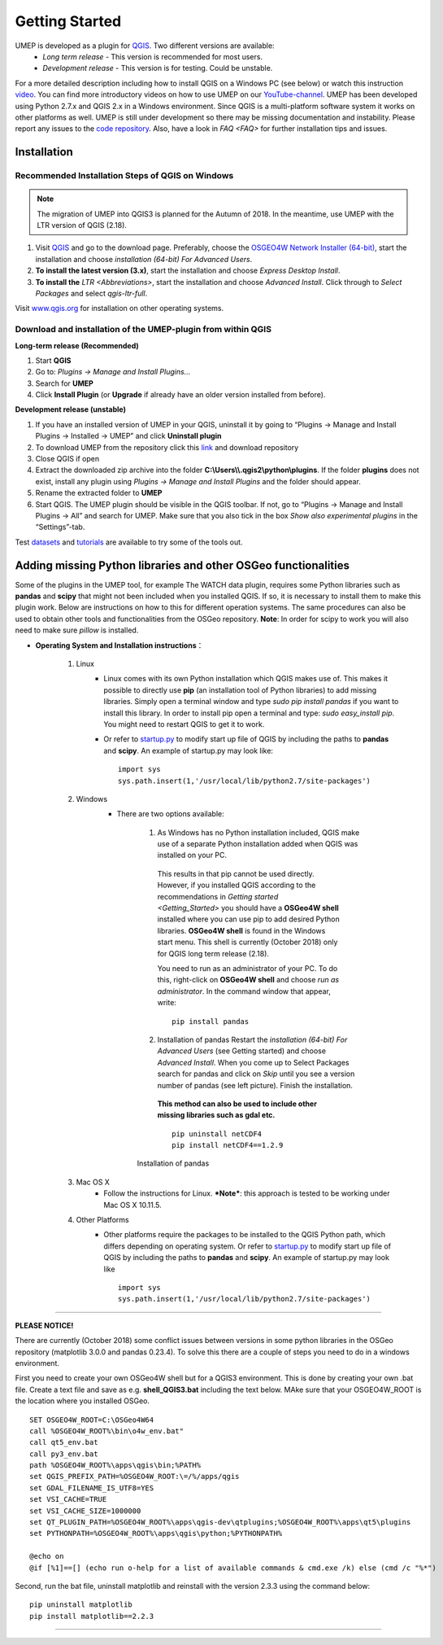 .. _Getting_Started:


Getting Started
===============

UMEP is developed as a plugin for `QGIS <http://www.qgis.org>`__. Two different versions are available:
 -  *Long term release* - This version is recommended for most users.
 -  *Development release* - This version is for testing. Could be unstable.
For a more detailed description including how to install QGIS on a Windows PC (see below) or watch this instruction `video <https://www.youtube.com/watch?v=ZEw_DVl772Q>`__. You can find more introductory videos on how to use UMEP on our `YouTube-channel <https://www.youtube.com/channel/UCTPkXncD3ghb5ZTdZe_u7gA>`__.
UMEP has been developed using Python 2.7.x and QGIS 2.x in a Windows environment. Since QGIS is a multi-platform software system it works on other platforms as well. UMEP is still under development so there may be missing documentation and instability. Please report any issues to the `code repository <https://bitbucket.org/fredrik_ucg/umep>`__. Also, have a look in `FAQ <FAQ>` for further installation tips and issues.


Installation
------------

Recommended Installation Steps of QGIS on Windows
~~~~~~~~~~~~~~~~~~~~~~~~~~~~~~~~~~~~~~~~~~~~~~~~~

.. note:: The migration of UMEP into QGIS3 is planned for the Autumn of 2018. In the meantime, use UMEP with the LTR version of QGIS (2.18).

#. Visit `QGIS <http://www.qgis.org>`__ and go to the download page. Preferably, choose the `OSGEO4W Network Installer (64-bit) <http://download.osgeo.org/osgeo4w/osgeo4w-setup-x86_64.exe>`__, start the installation and choose *installation (64-bit) For Advanced Users*.
#. **To install the latest version (3.x)**, start the installation and choose *Express Desktop Install*.
#. **To install the** `LTR <Abbreviations>`, start the installation and choose *Advanced Install*. Click through to *Select Packages* and select *qgis-ltr-full*.

Visit `www.qgis.org <http://www.qgis.org>`__ for installation on other operating systems.

Download and installation of the UMEP-plugin from within QGIS
~~~~~~~~~~~~~~~~~~~~~~~~~~~~~~~~~~~~~~~~~~~~~~~~~~~~~~~~~~~~~

**Long-term release (Recommended)**

#. Start **QGIS**

#. Go to: *Plugins -> Manage and Install Plugins...*

#. Search for **UMEP**

#. Click **Install Plugin** (or **Upgrade** if already have an older version installed from before).

**Development release (unstable)**

#. If you have an installed version of UMEP in your QGIS, uninstall it by going to “Plugins -> Manage and Install Plugins -> Installed -> UMEP” and click **Uninstall plugin**
#. To download UMEP from the repository click this `link <https://bitbucket.org/fredrik_ucg/umep/downloads>`__ and download repository
#. Close QGIS if open
#. Extract the downloaded zip archive into the folder **C:\\Users\\\\.qgis2\\python\\plugins**. If the folder **plugins** does not exist, install any plugin using *Plugins -> Manage and Install Plugins* and the folder should appear.
#. Rename the extracted folder to **UMEP**
#. Start QGIS. The UMEP plugin should be visible in the QGIS toolbar. If not, go to “Plugins -> Manage and Install Plugins -> All” and search for UMEP. Make sure that you also tick in the box *Show also experimental plugins* in the “Settings”-tab.

Test `datasets <https://bitbucket.org/fredrik_ucg/umep/downloads/testdata_UMEP.zip>`__ and `tutorials <http://umep-docs.readthedocs.io/en/latest/tutorial/docs/source/index.html>`__ are available to try some of the tools out.


.. _Python_Libraries:

Adding missing Python libraries and other OSGeo functionalities
---------------------------------------------------------------

Some of the plugins in the UMEP tool, for example The WATCH data plugin,
requires some Python libraries such as **pandas** and **scipy** that
might not been included when you installed QGIS. If so, it is necessary
to install them to make this plugin work. Below are instructions on how
to this for different operation systems. The same procedures can also be
used to obtain other tools and functionalities from the OSGeo
repository. **Note**: In order for scipy to work you will also need to
make sure *pillow* is installed.


* **Operating System and Installation instructions**：

        #. Linux
            - Linux comes with its own Python installation which QGIS makes use of. This makes it possible to directly use **pip** (an installation tool of Python libraries) to add missing libraries. Simply open a terminal window and type *sudo pip install pandas* if you want to install this library. In order to install pip open a terminal and type: *sudo easy\_install pip*. You might need to restart QGIS to get it to work.
            - Or refer to `startup.py <http://docs.qgis.org/testing/en/docs/pyqgis_developer_cookbook/intro.html#the-startup-py-file>`__ to modify start up file of QGIS by including the paths to **pandas** and **scipy**. An example of startup.py may look like:
              ::
                 import sys
                 sys.path.insert(1,'/usr/local/lib/python2.7/site-packages')

        #. Windows
            -  There are two options available:
              1. As Windows has no Python installation included, QGIS make use of a separate Python installation added when QGIS was installed on your PC.

                This results in that pip cannot be used directly. However, if you installed QGIS according to the recommendations in `Getting started <Getting_Started>` you should have a **OSGeo4W shell** installed where you can use pip to add desired Python libraries. **OSGeo4W shell** is found in the Windows start menu. This shell is currently (October 2018) only for QGIS long term release (2.18).

                You need to run as an administrator of your PC. To do this, right-click on **OSGeo4W shell** and choose *run as administrator*. In the command window that appear, write:
                ::
                  pip install pandas
                  
              2. Installation of pandas Restart the *installation (64-bit) For Advanced Users* (see Getting started) and choose *Advanced Install*. When you come up to Select Packages search for pandas and click on *Skip* until you see a version number of pandas (see left picture). Finish the installation.

                **This method can also be used to include other missing libraries such as gdal etc.**
                ::
                   pip uninstall netCDF4
                   pip install netCDF4==1.2.9
                   
             .. figure::  /images/Pandas.png

                Installation of pandas


        #. Mac OS X
            - Follow the instructions for Linux. ***Note***: this approach is tested to be working under Mac OS X 10.11.5.
        #. Other Platforms
            - Other platforms require the packages to be installed to the QGIS Python path, which differs depending on operating system. 
              Or refer to `startup.py <http://docs.qgis.org/testing/en/docs/pyqgis_developer_cookbook/intro.html#the-startup-py-file>`__
              to modify start up file of QGIS by including the paths to **pandas** and **scipy**. An example of startup.py may look like
              ::
                 import sys
                 sys.path.insert(1,'/usr/local/lib/python2.7/site-packages')

--------------

\ **PLEASE NOTICE!**\

There are currently (October 2018) some conflict issues between versions in some python libraries in the OSGeo repository (matplotlib 3.0.0 and pandas 0.23.4). To solve this there are a couple of steps you need to do in a windows environment.

First you need to create your own OSGeo4W shell but for a QGIS3 environment. This is done by creating your own .bat file. Create a text file and save as e.g. **shell_QGIS3.bat** including the text below. MAke sure that your OSGEO4W_ROOT is the location where you installed OSGeo.
::
   SET OSGEO4W_ROOT=C:\OSGeo4W64
   call %OSGEO4W_ROOT%\bin\o4w_env.bat"
   call qt5_env.bat
   call py3_env.bat
   path %OSGEO4W_ROOT%\apps\qgis\bin;%PATH%
   set QGIS_PREFIX_PATH=%OSGEO4W_ROOT:\=/%/apps/qgis
   set GDAL_FILENAME_IS_UTF8=YES
   set VSI_CACHE=TRUE
   set VSI_CACHE_SIZE=1000000
   set QT_PLUGIN_PATH=%OSGEO4W_ROOT%\apps\qgis-dev\qtplugins;%OSGEO4W_ROOT%\apps\qt5\plugins
   set PYTHONPATH=%OSGEO4W_ROOT%\apps\qgis\python;%PYTHONPATH%
   
   @echo on
   @if [%1]==[] (echo run o-help for a list of available commands & cmd.exe /k) else (cmd /c "%*") 

Second, run the bat file, uninstall matplotlib and reinstall with the version 2.3.3 using the command below:
::
   pip uninstall matplotlib
   pip install matplotlib==2.2.3

--------------
